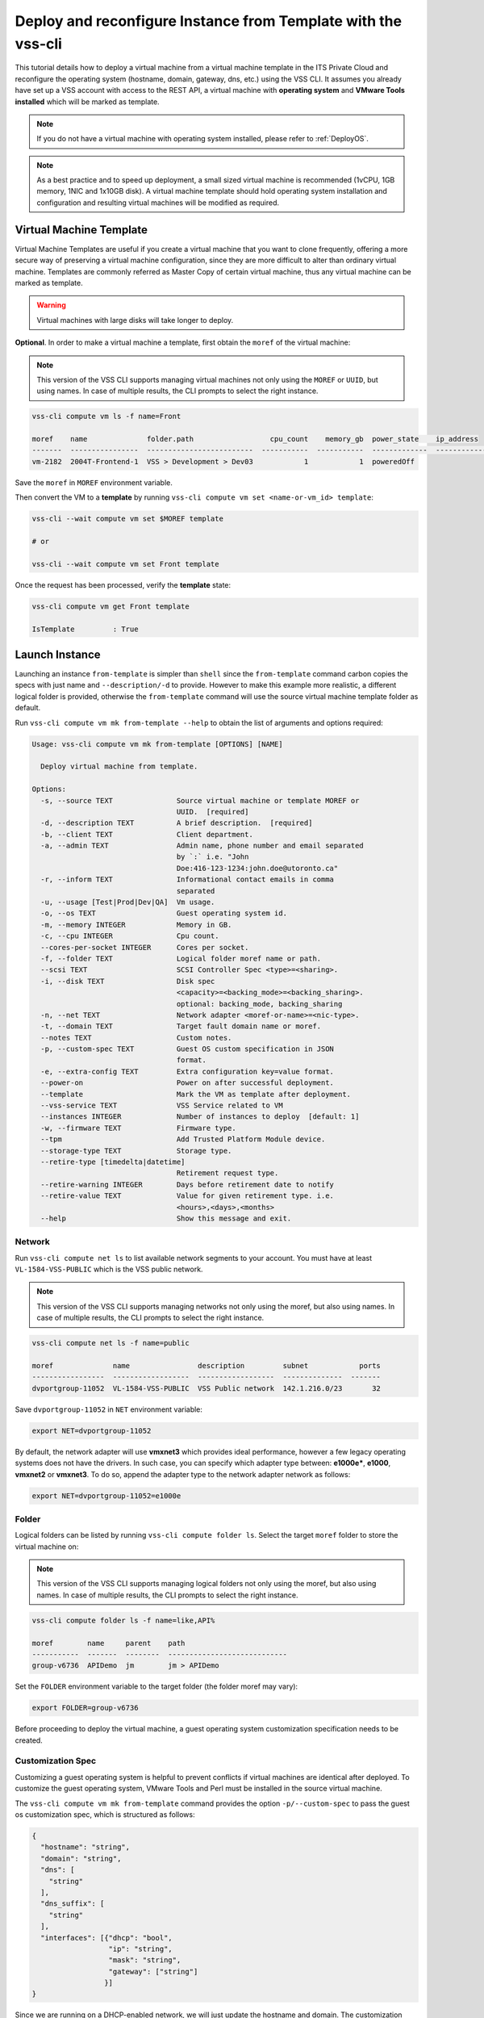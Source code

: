 .. _DeployTemplate:

Deploy and reconfigure Instance from Template with the vss-cli
==============================================================

This tutorial details how to deploy a virtual machine from a virtual machine
template in the ITS Private Cloud and reconfigure the operating system
(hostname, domain, gateway, dns, etc.) using the VSS CLI. It assumes you
already have set up a VSS account with access to the REST API, a virtual
machine with **operating system** and **VMware Tools installed** which will
be marked as template.

.. note:: If you do not have a virtual machine with operating system installed, please refer
  to :ref:`DeployOS`.

.. note:: As a best practice and to speed up deployment, a small sized virtual machine is
  recommended (1vCPU, 1GB memory, 1NIC and 1x10GB disk). A virtual machine template should hold
  operating system installation and configuration and resulting virtual machines will be modified
  as required.


Virtual Machine Template
------------------------

Virtual Machine Templates are useful if you create a virtual machine that you
want to clone frequently, offering a more secure way of preserving a virtual
machine configuration, since they are more difficult to alter than ordinary
virtual machine. Templates are commonly referred as Master Copy of certain
virtual machine, thus any virtual machine can be marked as template.

.. warning:: Virtual machines with large disks will take longer to deploy.

**Optional**. In order to make a virtual machine a template, first obtain
the ``moref`` of the virtual machine:

.. note:: This version of the VSS CLI supports managing virtual machines
    not only using the ``MOREF`` or ``UUID``, but using names. In case of multiple results,
    the CLI prompts to select the right instance.

.. code-block:: bash

    vss-cli compute vm ls -f name=Front

    moref    name              folder.path                  cpu_count    memory_gb  power_state    ip_address
    -------  ----------------  -------------------------  -----------  -----------  -------------  ------------
    vm-2182  2004T-Frontend-1  VSS > Development > Dev03            1            1  poweredOff

Save the ``moref`` in ``MOREF`` environment variable.

Then convert the VM to a **template** by running
``vss-cli compute vm set <name-or-vm_id> template``:

.. code-block:: bash

    vss-cli --wait compute vm set $MOREF template

    # or

    vss-cli --wait compute vm set Front template

Once the request has been processed, verify the **template** state:

.. code-block:: bash

    vss-cli compute vm get Front template

    IsTemplate         : True

Launch Instance
---------------

Launching an instance ``from-template`` is simpler than ``shell`` since the
``from-template`` command carbon copies the specs with just name and
``--description/-d`` to provide. However to make this example more
realistic, a different logical folder is provided, otherwise the
``from-template`` command will use the source virtual machine template
folder as default.


Run ``vss-cli compute vm mk from-template --help`` to obtain the
list of arguments and options required:

.. code-block:: bash

    Usage: vss-cli compute vm mk from-template [OPTIONS] [NAME]

      Deploy virtual machine from template.

    Options:
      -s, --source TEXT               Source virtual machine or template MOREF or
                                      UUID.  [required]
      -d, --description TEXT          A brief description.  [required]
      -b, --client TEXT               Client department.
      -a, --admin TEXT                Admin name, phone number and email separated
                                      by `:` i.e. "John
                                      Doe:416-123-1234:john.doe@utoronto.ca"
      -r, --inform TEXT               Informational contact emails in comma
                                      separated
      -u, --usage [Test|Prod|Dev|QA]  Vm usage.
      -o, --os TEXT                   Guest operating system id.
      -m, --memory INTEGER            Memory in GB.
      -c, --cpu INTEGER               Cpu count.
      --cores-per-socket INTEGER      Cores per socket.
      -f, --folder TEXT               Logical folder moref name or path.
      --scsi TEXT                     SCSI Controller Spec <type>=<sharing>.
      -i, --disk TEXT                 Disk spec
                                      <capacity>=<backing_mode>=<backing_sharing>.
                                      optional: backing_mode, backing_sharing
      -n, --net TEXT                  Network adapter <moref-or-name>=<nic-type>.
      -t, --domain TEXT               Target fault domain name or moref.
      --notes TEXT                    Custom notes.
      -p, --custom-spec TEXT          Guest OS custom specification in JSON
                                      format.
      -e, --extra-config TEXT         Extra configuration key=value format.
      --power-on                      Power on after successful deployment.
      --template                      Mark the VM as template after deployment.
      --vss-service TEXT              VSS Service related to VM
      --instances INTEGER             Number of instances to deploy  [default: 1]
      -w, --firmware TEXT             Firmware type.
      --tpm                           Add Trusted Platform Module device.
      --storage-type TEXT             Storage type.
      --retire-type [timedelta|datetime]
                                      Retirement request type.
      --retire-warning INTEGER        Days before retirement date to notify
      --retire-value TEXT             Value for given retirement type. i.e.
                                      <hours>,<days>,<months>
      --help                          Show this message and exit.


Network
~~~~~~~

Run ``vss-cli compute net ls`` to list available network segments
to your account. You must have at least ``VL-1584-VSS-PUBLIC`` which is
the VSS public network.

.. note:: This version of the VSS CLI supports managing networks
    not only using the moref, but also using names. In case of multiple results,
    the CLI prompts to select the right instance.

.. code-block:: bash

    vss-cli compute net ls -f name=public

    moref              name                description         subnet            ports
    -----------------  ------------------  ------------------  --------------  -------
    dvportgroup-11052  VL-1584-VSS-PUBLIC  VSS Public network  142.1.216.0/23       32



Save ``dvportgroup-11052`` in ``NET`` environment variable:

.. code-block:: bash

    export NET=dvportgroup-11052


By default, the network adapter will use **vmxnet3** which provides
ideal performance, however a few legacy operating systems does not
have the drivers. In such case, you can specify which adapter type
between: **e1000e***, **e1000**, **vmxnet2** or **vmxnet3**.
To do so, append the adapter type to the network adapter network as follows:

.. code-block:: bash

    export NET=dvportgroup-11052=e1000e



Folder
~~~~~~

Logical folders can be listed by running
``vss-cli compute folder ls``. Select the target ``moref`` folder to store
the virtual machine on:

.. note:: This version of the VSS CLI supports managing logical folders
    not only using the moref, but also using names. In case of multiple results,
    the CLI prompts to select the right instance.

.. code-block:: bash

    vss-cli compute folder ls -f name=like,API%

    moref        name     parent    path
    -----------  -------  --------  ----------------------------
    group-v6736  APIDemo  jm        jm > APIDemo

Set the ``FOLDER`` environment variable to the target folder
(the folder moref may vary):

.. code-block:: bash

    export FOLDER=group-v6736


Before proceeding to deploy the virtual machine, a guest operating system
customization specification needs to be created.

Customization Spec
~~~~~~~~~~~~~~~~~~

Customizing a guest operating system is helpful to prevent conflicts if
virtual machines are identical after deployed. To customize the guest
operating system, VMware Tools and Perl must be installed in
the source virtual machine.

The ``vss-cli compute vm mk from-template`` command provides the
option ``-p/--custom-spec`` to pass the guest os customization spec,
which is structured as follows:

.. code-block:: json

    {
      "hostname": "string",
      "domain": "string",
      "dns": [
        "string"
      ],
      "dns_suffix": [
        "string"
      ],
      "interfaces": [{"dhcp": "bool",
                      "ip": "string",
                      "mask": "string",
                      "gateway": ["string"]
                     }]
    }

Since we are running on a DHCP-enabled network, we will just update
the hostname and domain. The customization spec added will be:

.. code-block:: json

    {
      "hostname": "fe1",
      "domain": "eis.utoronto.ca",
      "interfaces": [{"dhcp": true}]
    }


Serializing the above JSON structure would be something like:

.. code-block:: text

   '{"hostname": "fe1", "domain": "eis.utoronto.ca", "interfaces": [{"dhcp": true}]}'

.. note:: Passing above JSON data structure to ``--custom-spec`` in Linux, macOS, or Unix and
  Windows PowerShell use the single quote ``'`` to enclose it. On the Windows command prompt,
  use the double quote ``"`` to enclose the data structure and escape the double quotes from
  the data structure using the backslash ``\``.


Deployment
~~~~~~~~~~

At this point, we have all requirements to run
``vss-cli compute vm mk from-template`` command to submit a deployment request.
For this example, the request is made for 2GB of memory, 2 vCPU, 2x40GB disks
and  to reconfigure the hostname and domain.

.. code-block:: bash

    vss-cli compute vm mk --wait from-template --power-on --source Frontend \
    --client EIS --folder APIDemo \
    --memory 2 --cpu 2 --disk 40 --disk 40 --net VSS \
    --custom-spec '{"hostname": "fe2", "domain": "eis.utoronto.ca", "interfaces": [{"dhcp": true}]}' \
    --storage-type hdd \
    --description "Frontend 3" Frontend3

.. note::

    To wait for the deployment to complete, you could use the ``--wait`` flag at the ``mk`` command level:
    i.e. ``vss-cli compute vm mk --wait from-template ...```

.. note::

    Deploy multiple instances with the ``--instances`` flag.


Wait a few minutes until the virtual machine is deployed.

.. code-block:: bash

   vss-cli request new ls -s created_on=desc -c 1

      id  created_on                   updated_on                   status     vm_moref    vm_name          approval.approved    built_from
    ----  ---------------------------  ---------------------------  ---------  ----------  ---------------  -------------------  ------------
      76  2020-04-24 Fri 16:36:15 EDT  2020-04-24 Fri 16:37:31 EDT  PROCESSED  vm-2184     2004T-Frontend3  True                 template

Wait a few minutes until the virtual machine is deployed.

.. code-block:: bash

    vss-cli request new ls -s created_on desc -c 1

      id  created_on               updated_on               status     vm_name             vm_uuid
    ----  -----------------------  -----------------------  ---------  ------------------  ------------------------------------
    1151  2017-03-13 15:24:44 EDT  2017-03-13 15:27:06 EDT  Processed  1703T-docker-node1  50124c39-06cd-4971-c4ff-36f95846c810

Access Virtual Machine
----------------------

Since we added the ``--power-on`` option, the virtual machine should have been powered on
right after the Guest Operating System Customization task completed.

In a few minutes the virtual machine will show the hostname and ip configuration by running
``vss-cli compute vm get <name-or-vm-id> guest``:

.. code-block:: bash

    vss-cli compute vm get Frontend3 guest

    Uuid                : 50124c39-06cd-4971-c4ff-36f95846c810
    Guest Guest Full Name: Ubuntu Linux (64-bit)
    Guest Guest Id      : ubuntu64Guest
    Guest Host Name     : fe1
    Guest Ip Address    : 142.1.217.228, fe80::250:56ff:fe92:323f
    Guest Tools Status  : guestToolsUnmanaged

The **Guest Host Name** shows that the hostname has been changed, and now
you will be able to access via either ``ssh`` or the virtual machine console:

.. code-block:: bash

    ssh username@<ip-address>

.. code-block:: bash

    vss-cli compute vm get Frontend2 vsphere-link -l